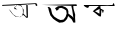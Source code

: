 SplineFontDB: 3.2
FontName: Untitled1
FullName: Untitled1
FamilyName: Untitled1
Weight: Regular
Copyright: Copyright (c) 2021, acer
UComments: "2021-2-17: Created with FontForge (http://fontforge.org)"
Version: 001.000
ItalicAngle: 0
UnderlinePosition: -100
UnderlineWidth: 50
Ascent: 800
Descent: 200
InvalidEm: 0
LayerCount: 2
Layer: 0 0 "Back" 1
Layer: 1 0 "Fore" 0
XUID: [1021 754 875504325 11667]
OS2Version: 0
OS2_WeightWidthSlopeOnly: 0
OS2_UseTypoMetrics: 1
CreationTime: 1613568907
ModificationTime: 1613577454
OS2TypoAscent: 0
OS2TypoAOffset: 1
OS2TypoDescent: 0
OS2TypoDOffset: 1
OS2TypoLinegap: 0
OS2WinAscent: 0
OS2WinAOffset: 1
OS2WinDescent: 0
OS2WinDOffset: 1
HheadAscent: 0
HheadAOffset: 1
HheadDescent: 0
HheadDOffset: 1
OS2Vendor: 'PfEd'
DEI: 91125
Encoding: ISO8859-1
UnicodeInterp: none
NameList: AGL For New Fonts
DisplaySize: -48
AntiAlias: 1
FitToEm: 0
WinInfo: 0 27 9
BeginChars: 256 3

StartChar: uni008D
Encoding: 141 141 0
Width: 1000
Flags: H
LayerCount: 2
Fore
SplineSet
490 406 m 0
 482 402 552 432 552 432 c 1053
553.272727273 446 m 1
 553.272727273 446 528 396.52173913 524 398.260869565 c 0
 520 400 490 406 490 406 c 25
 542 416 l 25
 553.272727273 446 l 1
644 402 m 25
 648 386 l 25
 678 384 l 25
 698 390 l 25
 698 390 696 710 688 711 c 0
 680 712 656 694 656 702 c 0
 656 710 662 408 672 412 c 0
 682 416 652 418 652 418 c 25
 652 418 588 488 584 486 c 0
 580 484 564.133333333 448 569.066666667 458 c 0
 574 468 615 424 644 402 c 25
584 486 m 1
 672 412 l 25
 656 702 l 25
 656 716 l 25
 672 412 l 25
 584 486 l 1
436 594 m 25
 360 602 l 25
 364 652 l 25
 438 692 l 25
 514 682 l 25
 564 636 l 25
 572 576 l 25
 574 506 l 17
 553.272727273 446 l 0
 536 396 l 1
 524 398.260869565 l 0
 398 422 l 9
 324 474 l 25
 268 554 l 25
 218 604 l 25
 262 542 l 25
 310 478 l 25
 386 414 l 25
 536 396 l 17
 569.066666667 458 l 0
 584 486 l 9
 592 582 l 25
 564 636 l 25
 528 696 l 25
 466 696 l 25
 388 690 l 25
 374 638 l 25
 408 608 l 25
 436 594 l 25
61 705 m 25
 907 741 l 25
 937 699 l 25
 913 675 l 25
 889 699 l 25
 883 720 l 25
 688 711 l 25
 502 705 l 25
 274 690 l 25
 109 684 l 25
 52 678 l 25
 61 705 l 25
EndSplineSet
EndChar

StartChar: uni0091
Encoding: 145 145 1
Width: 1000
Flags: H
LayerCount: 2
Fore
SplineSet
709 483 m 5
 763 444 l 25
 805 414 l 25
 835 375 l 25
 805 576 l 25
 784 672 l 25
 832 678 l 25
 838 606 l 25
 856 543 l 25
 880 456 l 25
 877 378 l 25
 883 288 l 25
 883 258 l 25
 835 258 l 25
 793 339 l 25
 739 387 l 25
 739 387 706 429 703 417 c 0
 700 405 709 483 709 483 c 5
454 618 m 25
 487 606 l 25
 418 552 l 25
 376 618 l 25
 451 666 l 25
 553 675 l 25
 637 642 l 25
 688 600 l 25
 709 546 l 25
 709 483 l 25
 703 417 l 25
 676 348 l 25
 625 291 l 25
 574 264 l 25
 481 255 l 25
 403 300 l 25
 328 354 l 25
 259 438 l 25
 223 549 l 25
 217 575 215 589 208 615 c 24
 204 628 182 646 196 648 c 24
 224 651 245 643 262 621 c 24
 286 589 280 561 292 522 c 24
 307 471 l 25
 355 408 l 25
 400 378 l 25
 448 348 l 25
 514 321 l 25
 589 333 l 25
 640 399 l 25
 667 480 l 25
 655 561 l 25
 598 600 l 25
 538 624 l 25
 454 618 l 25
37 699 m 25
 913 714 l 25
 922 672 l 25
 37 699 l 25
EndSplineSet
EndChar

StartChar: uni0094
Encoding: 148 148 2
Width: 1000
Flags: HO
LayerCount: 2
Fore
SplineSet
536 687 m 0
 526 694 458 692 458 692 c 25
 458 692 482 688 481 687 c 0
 480 686 524 688 524 688 c 1053
510 687 m 1
 510 687 482 680 481 687 c 0
 480 694 510 687 510 687 c 1
510 687 m 1
 510 687 482 678 481 687 c 0
 480 696 428 650 422 640 c 0
 416 630 366 594 366 598 c 0
 366 602 310 550 320 552 c 0
 330 554 476 432 476 432 c 25
 524 424 l 25
 522 536 l 25
 522 584 l 25
 560 560 l 25
 540 518 l 25
 582 522 l 25
 594 584 l 25
 594 584 516 620 514 628 c 0
 512 636 594 584 594 584 c 25
 582 522 l 25
 582 522 l 25
 540 518 l 25
 560 560 l 25
 522 584 l 25
 524 424 l 25
 476 432 l 25
 476 432 l 25
 524 424 l 25
 534 584 l 25
 560 560 l 25
 552 528 l 25
 582 522 l 25
 594 584 l 25
 514 628 l 25
 510 687 l 1
510 656 m 25
 510 656 512 684 510 687 c 0
 508 690 514 628 514 628 c 25
 510 656 l 25
481 687 m 1
 422 640 l 25
 366 598 l 25
 336 570 l 25
 320 552 l 25
 402 484 l 25
 320 552 l 25
 344 584 l 25
 406 626 l 25
 481 687 l 1
374 556 m 25
 490 614 l 25
 486 494 l 25
 374 556 l 25
808 711 m 11
 534 711 380 711 106 711 c 27
 61 711 151 639 196 639 c 27
 220 639 214 684 238 684 c 27
 261 684 275 687 298 687 c 27
 333 687 353 687 388 687 c 27
 424 687 445 687 481 687 c 19
 510 687 l 0
 536 687 l 0
 559 687 l 11
 607 687 634 690 682 690 c 27
 714 690 731 684 763 684 c 27
 800 684 822 684 859 684 c 27
 869 684 865 708 865 708 c 19
 854.628395649 708 852.257063182 759 844 759 c 3
 834.742377521 759 819.628395649 711 808 711 c 11
EndSplineSet
EndChar
EndChars
EndSplineFont
